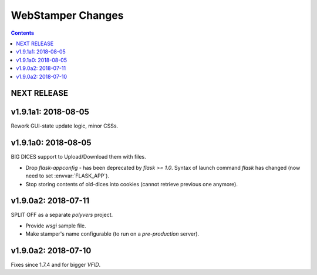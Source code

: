 ##################
WebStamper Changes
##################
.. contents::

NEXT RELEASE
======================


v1.9.1a1: 2018-08-05
====================
Rework GUI-state update logic, minor CSSs.


v1.9.1a0: 2018-08-05
====================
BIG DICES support to Upload/Download them with files.

- Drop `flask-appconfig` - has been deprecated by `flask >= 1.0`.
  Syntax of launch command `flask` has changed (now need to set :envvar:`FLASK_APP`).
- Stop storing contents of old-dices into cookies
  (cannot retrieve previous one anymore).


v1.9.0a2: 2018-07-11
====================
SPLIT OFF as a separate *polyvers* project.

- Provide *wsgi* sample file.
- Make stamper's name configurable (to run on a *pre-production* server).


v1.9.0a2: 2018-07-10
====================
Fixes since 1.7.4 and for bigger *VFID*.
